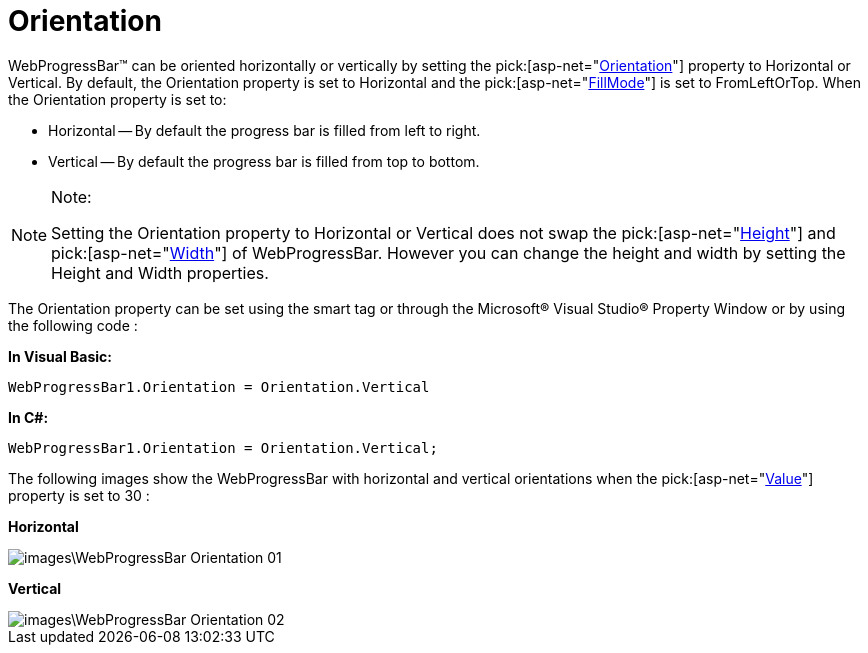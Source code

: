 ﻿////

|metadata|
{
    "name": "webprogressbar-orientation",
    "controlName": ["WebProgressBar"],
    "tags": ["Styling"],
    "guid": "{DEB3ADCB-EF8A-4071-AF61-783A96C6E7BD}",  
    "buildFlags": [],
    "createdOn": "0001-01-01T00:00:00Z"
}
|metadata|
////

= Orientation

WebProgressBar™ can be oriented horizontally or vertically by setting the  pick:[asp-net="link:infragistics4.web.v{ProductVersion}~infragistics.web.ui.displaycontrols.webprogressbar~orientation.html[Orientation]"]  property to Horizontal or Vertical. By default, the Orientation property is set to Horizontal and the  pick:[asp-net="link:infragistics4.web.v{ProductVersion}~infragistics.web.ui.displaycontrols.webprogressbar~fillmode.html[FillMode]"]  is set to FromLeftOrTop. When the Orientation property is set to:

* Horizontal -- By default the progress bar is filled from left to right.
* Vertical -- By default the progress bar is filled from top to bottom.

.Note:
[NOTE]
====
Setting the Orientation property to Horizontal or Vertical does not swap the  pick:[asp-net="link:infragistics4.web.v{ProductVersion}~infragistics.web.ui.displaycontrols.webprogressbar~height.html[Height]"]  and  pick:[asp-net="link:infragistics4.web.v{ProductVersion}~infragistics.web.ui.displaycontrols.webprogressbar~width.html[Width]"]  of WebProgressBar. However you can change the height and width by setting the Height and Width properties.
====

The Orientation property can be set using the smart tag or through the Microsoft® Visual Studio® Property Window or by using the following code :

*In Visual Basic:*

----
WebProgressBar1.Orientation = Orientation.Vertical
----

*In C#:*

----
WebProgressBar1.Orientation = Orientation.Vertical;
----

The following images show the WebProgressBar with horizontal and vertical orientations when the  pick:[asp-net="link:infragistics4.web.v{ProductVersion}~infragistics.web.ui.displaycontrols.webprogressbar~value.html[Value]"]  property is set to 30 :

*Horizontal*

image::images\WebProgressBar_Orientation_01.png[]

*Vertical*

image::images\WebProgressBar_Orientation_02.png[]